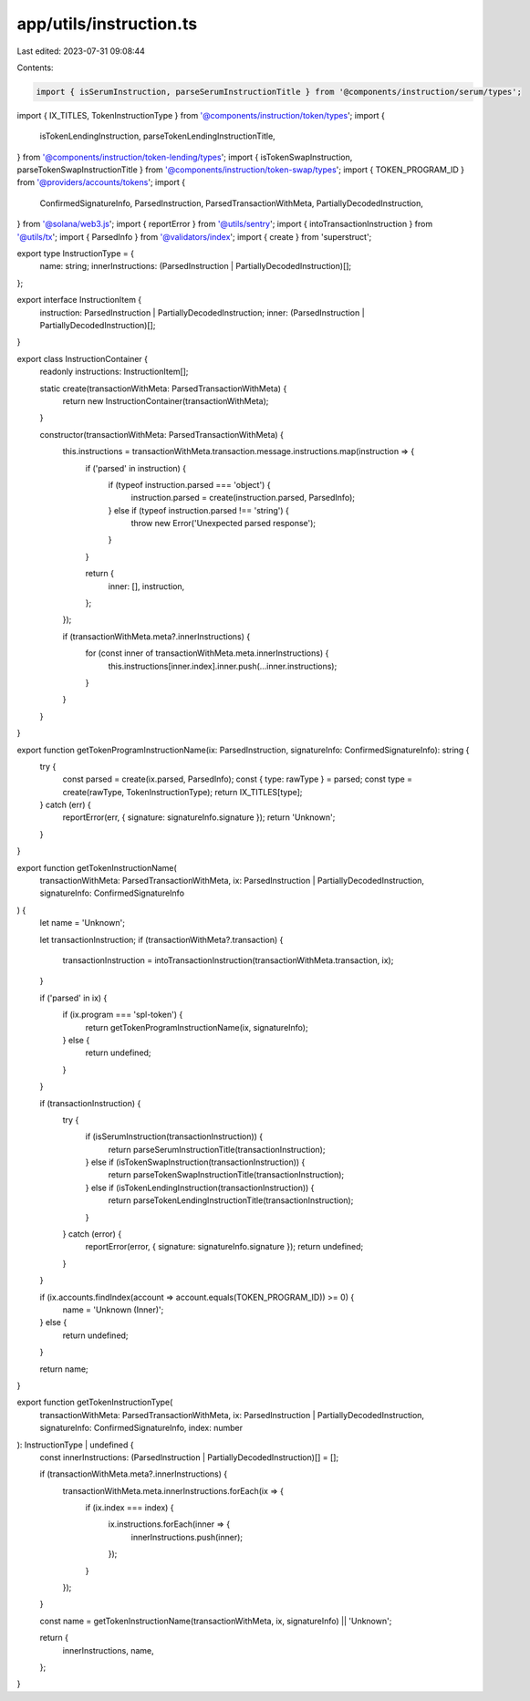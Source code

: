 app/utils/instruction.ts
========================

Last edited: 2023-07-31 09:08:44

Contents:

.. code-block:: ts

    import { isSerumInstruction, parseSerumInstructionTitle } from '@components/instruction/serum/types';
import { IX_TITLES, TokenInstructionType } from '@components/instruction/token/types';
import {
    isTokenLendingInstruction,
    parseTokenLendingInstructionTitle,
} from '@components/instruction/token-lending/types';
import { isTokenSwapInstruction, parseTokenSwapInstructionTitle } from '@components/instruction/token-swap/types';
import { TOKEN_PROGRAM_ID } from '@providers/accounts/tokens';
import {
    ConfirmedSignatureInfo,
    ParsedInstruction,
    ParsedTransactionWithMeta,
    PartiallyDecodedInstruction,
} from '@solana/web3.js';
import { reportError } from '@utils/sentry';
import { intoTransactionInstruction } from '@utils/tx';
import { ParsedInfo } from '@validators/index';
import { create } from 'superstruct';

export type InstructionType = {
    name: string;
    innerInstructions: (ParsedInstruction | PartiallyDecodedInstruction)[];
};

export interface InstructionItem {
    instruction: ParsedInstruction | PartiallyDecodedInstruction;
    inner: (ParsedInstruction | PartiallyDecodedInstruction)[];
}

export class InstructionContainer {
    readonly instructions: InstructionItem[];

    static create(transactionWithMeta: ParsedTransactionWithMeta) {
        return new InstructionContainer(transactionWithMeta);
    }

    constructor(transactionWithMeta: ParsedTransactionWithMeta) {
        this.instructions = transactionWithMeta.transaction.message.instructions.map(instruction => {
            if ('parsed' in instruction) {
                if (typeof instruction.parsed === 'object') {
                    instruction.parsed = create(instruction.parsed, ParsedInfo);
                } else if (typeof instruction.parsed !== 'string') {
                    throw new Error('Unexpected parsed response');
                }
            }

            return {
                inner: [],
                instruction,
            };
        });

        if (transactionWithMeta.meta?.innerInstructions) {
            for (const inner of transactionWithMeta.meta.innerInstructions) {
                this.instructions[inner.index].inner.push(...inner.instructions);
            }
        }
    }
}

export function getTokenProgramInstructionName(ix: ParsedInstruction, signatureInfo: ConfirmedSignatureInfo): string {
    try {
        const parsed = create(ix.parsed, ParsedInfo);
        const { type: rawType } = parsed;
        const type = create(rawType, TokenInstructionType);
        return IX_TITLES[type];
    } catch (err) {
        reportError(err, { signature: signatureInfo.signature });
        return 'Unknown';
    }
}

export function getTokenInstructionName(
    transactionWithMeta: ParsedTransactionWithMeta,
    ix: ParsedInstruction | PartiallyDecodedInstruction,
    signatureInfo: ConfirmedSignatureInfo
) {
    let name = 'Unknown';

    let transactionInstruction;
    if (transactionWithMeta?.transaction) {
        transactionInstruction = intoTransactionInstruction(transactionWithMeta.transaction, ix);
    }

    if ('parsed' in ix) {
        if (ix.program === 'spl-token') {
            return getTokenProgramInstructionName(ix, signatureInfo);
        } else {
            return undefined;
        }
    }

    if (transactionInstruction) {
        try {
            if (isSerumInstruction(transactionInstruction)) {
                return parseSerumInstructionTitle(transactionInstruction);
            } else if (isTokenSwapInstruction(transactionInstruction)) {
                return parseTokenSwapInstructionTitle(transactionInstruction);
            } else if (isTokenLendingInstruction(transactionInstruction)) {
                return parseTokenLendingInstructionTitle(transactionInstruction);
            }
        } catch (error) {
            reportError(error, { signature: signatureInfo.signature });
            return undefined;
        }
    }

    if (ix.accounts.findIndex(account => account.equals(TOKEN_PROGRAM_ID)) >= 0) {
        name = 'Unknown (Inner)';
    } else {
        return undefined;
    }

    return name;
}

export function getTokenInstructionType(
    transactionWithMeta: ParsedTransactionWithMeta,
    ix: ParsedInstruction | PartiallyDecodedInstruction,
    signatureInfo: ConfirmedSignatureInfo,
    index: number
): InstructionType | undefined {
    const innerInstructions: (ParsedInstruction | PartiallyDecodedInstruction)[] = [];

    if (transactionWithMeta.meta?.innerInstructions) {
        transactionWithMeta.meta.innerInstructions.forEach(ix => {
            if (ix.index === index) {
                ix.instructions.forEach(inner => {
                    innerInstructions.push(inner);
                });
            }
        });
    }

    const name = getTokenInstructionName(transactionWithMeta, ix, signatureInfo) || 'Unknown';

    return {
        innerInstructions,
        name,
    };
}


